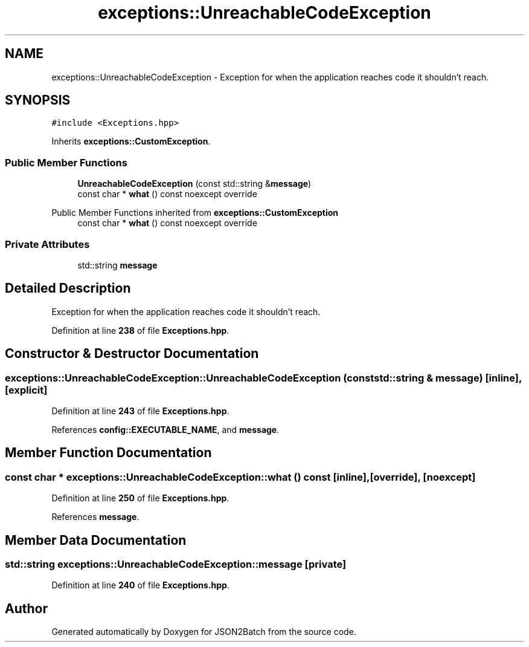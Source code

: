 .TH "exceptions::UnreachableCodeException" 3 "Fri Apr 26 2024 14:11:14" "Version 0.2.2" "JSON2Batch" \" -*- nroff -*-
.ad l
.nh
.SH NAME
exceptions::UnreachableCodeException \- Exception for when the application reaches code it shouldn't reach\&.  

.SH SYNOPSIS
.br
.PP
.PP
\fC#include <Exceptions\&.hpp>\fP
.PP
Inherits \fBexceptions::CustomException\fP\&.
.SS "Public Member Functions"

.in +1c
.ti -1c
.RI "\fBUnreachableCodeException\fP (const std::string &\fBmessage\fP)"
.br
.ti -1c
.RI "const char * \fBwhat\fP () const noexcept override"
.br
.in -1c

Public Member Functions inherited from \fBexceptions::CustomException\fP
.in +1c
.ti -1c
.RI "const char * \fBwhat\fP () const noexcept override"
.br
.in -1c
.SS "Private Attributes"

.in +1c
.ti -1c
.RI "std::string \fBmessage\fP"
.br
.in -1c
.SH "Detailed Description"
.PP 
Exception for when the application reaches code it shouldn't reach\&. 
.PP
Definition at line \fB238\fP of file \fBExceptions\&.hpp\fP\&.
.SH "Constructor & Destructor Documentation"
.PP 
.SS "exceptions::UnreachableCodeException::UnreachableCodeException (const std::string & message)\fC [inline]\fP, \fC [explicit]\fP"

.PP
Definition at line \fB243\fP of file \fBExceptions\&.hpp\fP\&.
.PP
References \fBconfig::EXECUTABLE_NAME\fP, and \fBmessage\fP\&.
.SH "Member Function Documentation"
.PP 
.SS "const char * exceptions::UnreachableCodeException::what () const\fC [inline]\fP, \fC [override]\fP, \fC [noexcept]\fP"

.PP
Definition at line \fB250\fP of file \fBExceptions\&.hpp\fP\&.
.PP
References \fBmessage\fP\&.
.SH "Member Data Documentation"
.PP 
.SS "std::string exceptions::UnreachableCodeException::message\fC [private]\fP"

.PP
Definition at line \fB240\fP of file \fBExceptions\&.hpp\fP\&.

.SH "Author"
.PP 
Generated automatically by Doxygen for JSON2Batch from the source code\&.
